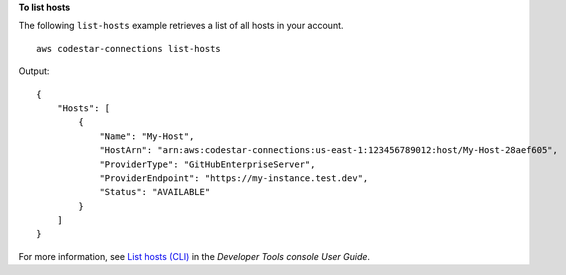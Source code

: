**To list hosts**

The following ``list-hosts`` example retrieves a list of all hosts in your account. ::

    aws codestar-connections list-hosts

Output::

    {
        "Hosts": [
            {
                "Name": "My-Host",
                "HostArn": "arn:aws:codestar-connections:us-east-1:123456789012:host/My-Host-28aef605",
                "ProviderType": "GitHubEnterpriseServer",
                "ProviderEndpoint": "https://my-instance.test.dev",
                "Status": "AVAILABLE"
            }
        ]
    }

For more information, see `List hosts (CLI) <https://docs.aws.amazon.com/dtconsole/latest/userguide/connections-host-list.html>`__ in the *Developer Tools console User Guide*.